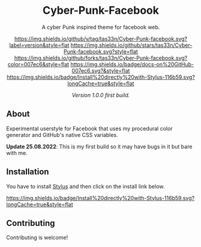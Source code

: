 #+STARTUP: nofold
#+HTML: <div align="center">

* Cyber-Punk-Facebook
A cyber Punk inspired theme for facebook web.

[[https://github.com/tas33n/Cyber-Punk-facebook/blob/master/changelog.org][https://img.shields.io/github/v/tag/tas33n/Cyber-Punk-facebook.svg?label=version&style=flat]]
[[https://github.com/tas33n/Cyber-Punk-facebook/stargazers][https://img.shields.io/github/stars/tas33n/Cyber-Punk-facebook.svg?style=flat]]
[[https://github.com/tas33n/Cyber-Punk-facebook/network][https://img.shields.io/github/forks/tas33n/Cyber-Punk-facebook.svg?color=007ec6&style=flat]]
[[https://github.com/tas33n/Cyber-Punk-facebook/wiki][https://img.shields.io/badge/docs-on%20GitHub-007ec6.svg?&style=flat]]
[[https://raw.githubusercontent.com/tas33n/Cyber-Punk/main/Cyber-Punk.user.styl][https://img.shields.io/badge/Install%20directly%20with-Stylus-116b59.svg?longCache=true&style=flat]]

#+HTML: <img src="https://raw.githubusercontent.com/Tas33n/facebook-theme-web/main/Screenshot_3.png" width="100%"/>

#+HTML: <img src="https://raw.githubusercontent.com/Tas33n/facebook-theme-web/main/Screenshot_4.png" width="100%"/>

/Version 1.0.0 first build./

#+HTML: </div>

** About
Experimental userstyle for Facebook that uses my procedural color generator and
GitHub's native CSS variables.


*Update 25.08.2022*: This is my first build so it may have bugs in it but bare with me.

** Installation
You have to install [[https://add0n.com/stylus.html][Stylus]] and then click on the install link below.

[[https://raw.githubusercontent.com/tas33n/Cyber-Punk-facebook/main/Cyber-Punk.user.styl][https://img.shields.io/badge/Install%20directly%20with-Stylus-116b59.svg?longCache=true&style=flat]]



** Contributing
Contributing is welcome!
